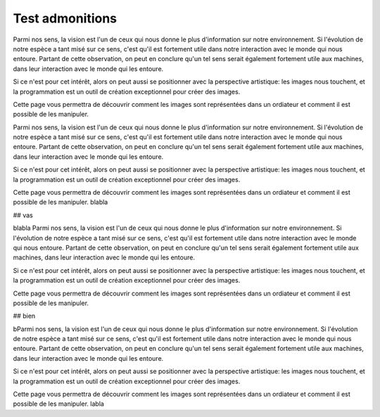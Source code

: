 Test admonitions
============================================

Parmi nos sens, la vision est l'un de ceux qui nous donne le plus d'information sur notre environnement. Si l'évolution de notre espèce a tant misé sur ce sens, c'est qu'il est fortement utile dans notre interaction avec le monde qui nous entoure. Partant de cette observation, on peut en conclure qu'un tel sens serait également fortement utile aux machines, dans leur interaction avec le monde qui les entoure.

Si ce n'est pour cet intérêt, alors on peut aussi se positionner avec la perspective artistique: les images nous touchent, et la programmation est un outil de création exceptionnel pour créer des images.

Cette page vous permettra de découvrir comment les images sont représentées dans un ordiateur et comment il est possible de les manipuler. 

.. seealso::
   `Admonitions <http://docutils.sourceforge.net/0.7/docs/ref/rst/directives.html#admonitions>`__


Parmi nos sens, la vision est l'un de ceux qui nous donne le plus d'information sur notre environnement. Si l'évolution de notre espèce a tant misé sur ce sens, c'est qu'il est fortement utile dans notre interaction avec le monde qui nous entoure. Partant de cette observation, on peut en conclure qu'un tel sens serait également fortement utile aux machines, dans leur interaction avec le monde qui les entoure.

Si ce n'est pour cet intérêt, alors on peut aussi se positionner avec la perspective artistique: les images nous touchent, et la programmation est un outil de création exceptionnel pour créer des images.

Cette page vous permettra de découvrir comment les images sont représentées dans un ordiateur et comment il est possible de les manipuler. 
blabla

## vas

blabla
Parmi nos sens, la vision est l'un de ceux qui nous donne le plus d'information sur notre environnement. Si l'évolution de notre espèce a tant misé sur ce sens, c'est qu'il est fortement utile dans notre interaction avec le monde qui nous entoure. Partant de cette observation, on peut en conclure qu'un tel sens serait également fortement utile aux machines, dans leur interaction avec le monde qui les entoure.

Si ce n'est pour cet intérêt, alors on peut aussi se positionner avec la perspective artistique: les images nous touchent, et la programmation est un outil de création exceptionnel pour créer des images.

Cette page vous permettra de découvrir comment les images sont représentées dans un ordiateur et comment il est possible de les manipuler. 

## bien

bParmi nos sens, la vision est l'un de ceux qui nous donne le plus d'information sur notre environnement. Si l'évolution de notre espèce a tant misé sur ce sens, c'est qu'il est fortement utile dans notre interaction avec le monde qui nous entoure. Partant de cette observation, on peut en conclure qu'un tel sens serait également fortement utile aux machines, dans leur interaction avec le monde qui les entoure.

Si ce n'est pour cet intérêt, alors on peut aussi se positionner avec la perspective artistique: les images nous touchent, et la programmation est un outil de création exceptionnel pour créer des images.

Cette page vous permettra de découvrir comment les images sont représentées dans un ordiateur et comment il est possible de les manipuler. 
labla

